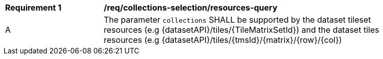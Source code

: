 [[req_collections-selection_resources-query]]
[width="90%",cols="2,6a"]
|===
^|*Requirement {counter:req-id}* |*/req/collections-selection/resources-query*
^|A |The parameter `collections` SHALL be supported by the dataset tileset resources (e.g {datasetAPI}/tiles/{TileMatrixSetId}) and the dataset tiles resources (e.g {datasetAPI}/tiles/{tmsId}/{matrix}/{row}/{col})
|===
